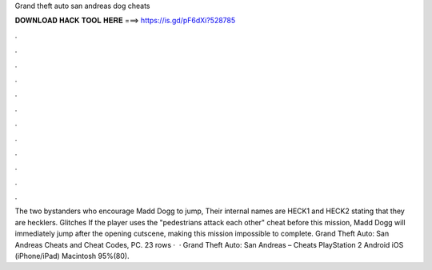 Grand theft auto san andreas dog cheats

𝐃𝐎𝐖𝐍𝐋𝐎𝐀𝐃 𝐇𝐀𝐂𝐊 𝐓𝐎𝐎𝐋 𝐇𝐄𝐑𝐄 ===> https://is.gd/pF6dXi?528785

.

.

.

.

.

.

.

.

.

.

.

.

The two bystanders who encourage Madd Dogg to jump, Their internal names are HECK1 and HECK2 stating that they are hecklers. Glitches If the player uses the "pedestrians attack each other" cheat before this mission, Madd Dogg will immediately jump after the opening cutscene, making this mission impossible to complete. Grand Theft Auto: San Andreas Cheats and Cheat Codes, PC. 23 rows ·  · Grand Theft Auto: San Andreas – Cheats PlayStation 2 Android iOS (iPhone/iPad) Macintosh 95%(80).